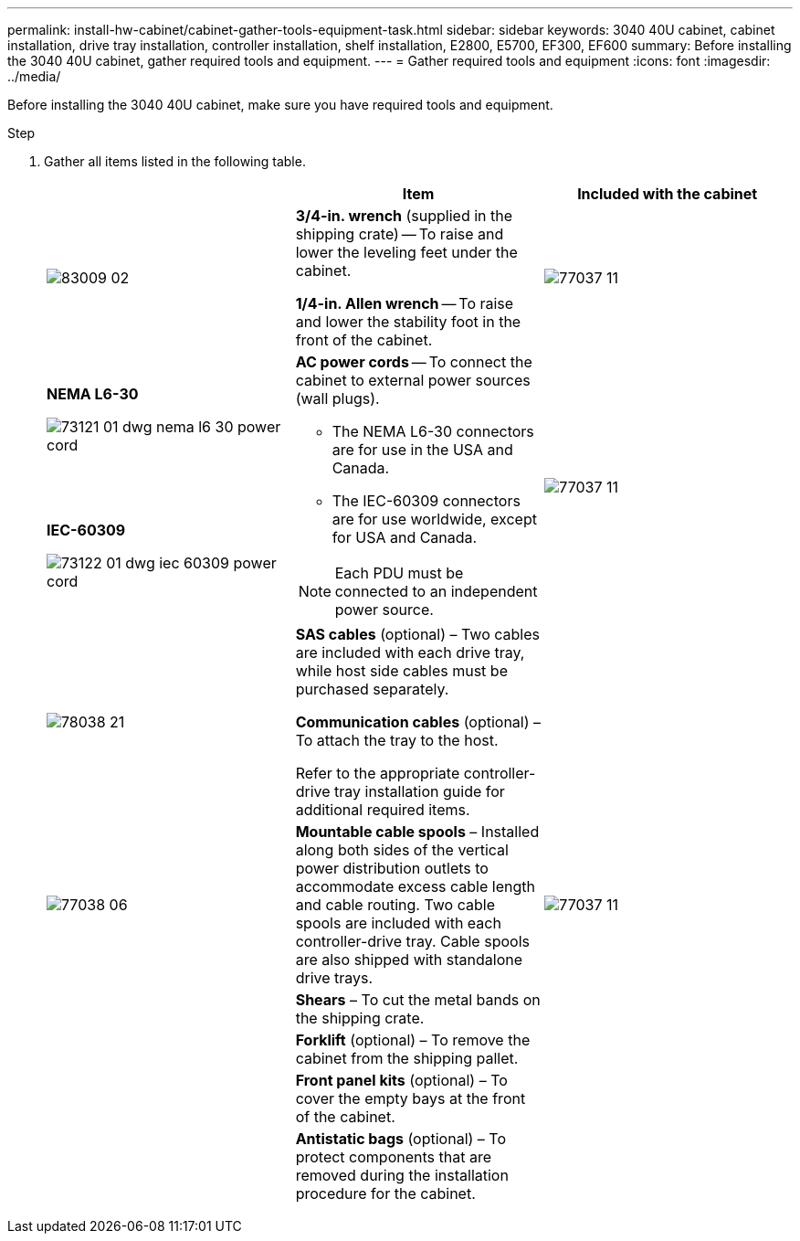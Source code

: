 ---
permalink: install-hw-cabinet/cabinet-gather-tools-equipment-task.html
sidebar: sidebar
keywords: 3040 40U cabinet, cabinet installation, drive tray installation, controller installation, shelf installation, E2800, E5700, EF300, EF600
summary: Before installing the 3040 40U cabinet, gather required tools and equipment.
---
= Gather required tools and equipment
:icons: font
:imagesdir: ../media/

[.lead]
Before installing the 3040 40U cabinet, make sure you have required tools and equipment.

.Step

. Gather all items listed in the following table.
+
[options="header"]
|===
|  | Item| Included with the cabinet
a|
image:../media/83009_02.gif[]
a|
*3/4-in. wrench* (supplied in the shipping crate) -- To raise and lower the leveling feet under the cabinet.

*1/4-in. Allen wrench* -- To raise and lower the stability foot in the front of the cabinet.
a|
image:../media/77037_11.gif[]
a|
*NEMA L6-30*

image:../media/73121_01_dwg_nema_l6_30_power_cord.gif[]
.2+a|
*AC power cords* -- To connect the cabinet to external power sources (wall plugs).

-   The NEMA L6-30 connectors are for use in the USA and Canada.
-   The IEC-60309 connectors are for use worldwide, except for USA and Canada.

NOTE:  Each PDU must be connected to an independent power source.


.2+a|
image:../media/77037_11.gif[]


a|
**IEC-60309**

image:../media/73122_01_dwg_iec_60309_power_cord.gif[]
a|
image:../media/78038_21.png[]

a|
**SAS cables** (optional) – Two cables are included with each drive tray, while host side cables must be purchased separately.

**Communication cables** (optional) – To attach the tray to the host.

Refer to the appropriate controller-drive tray installation guide for additional required items.


a|

a|
image:../media/77038_06.gif[]


a|
**Mountable cable spools** – Installed along both sides of the vertical power distribution outlets to accommodate excess cable length and cable routing. Two cable spools are included with each controller-drive tray. Cable spools are also shipped with standalone drive trays.


a|
image:../media/77037_11.gif[]


a|

a|
**Shears** – To cut the metal bands on the shipping crate.


a|

a|

a|
**Forklift** (optional) – To remove the cabinet from the shipping pallet.


a|

a|

a|
**Front panel kits** (optional) – To cover the empty bays at the front of the cabinet.


a|

a|

a|
**Antistatic bags** (optional) – To protect components that are removed during the installation procedure for the cabinet.


a|

|===
